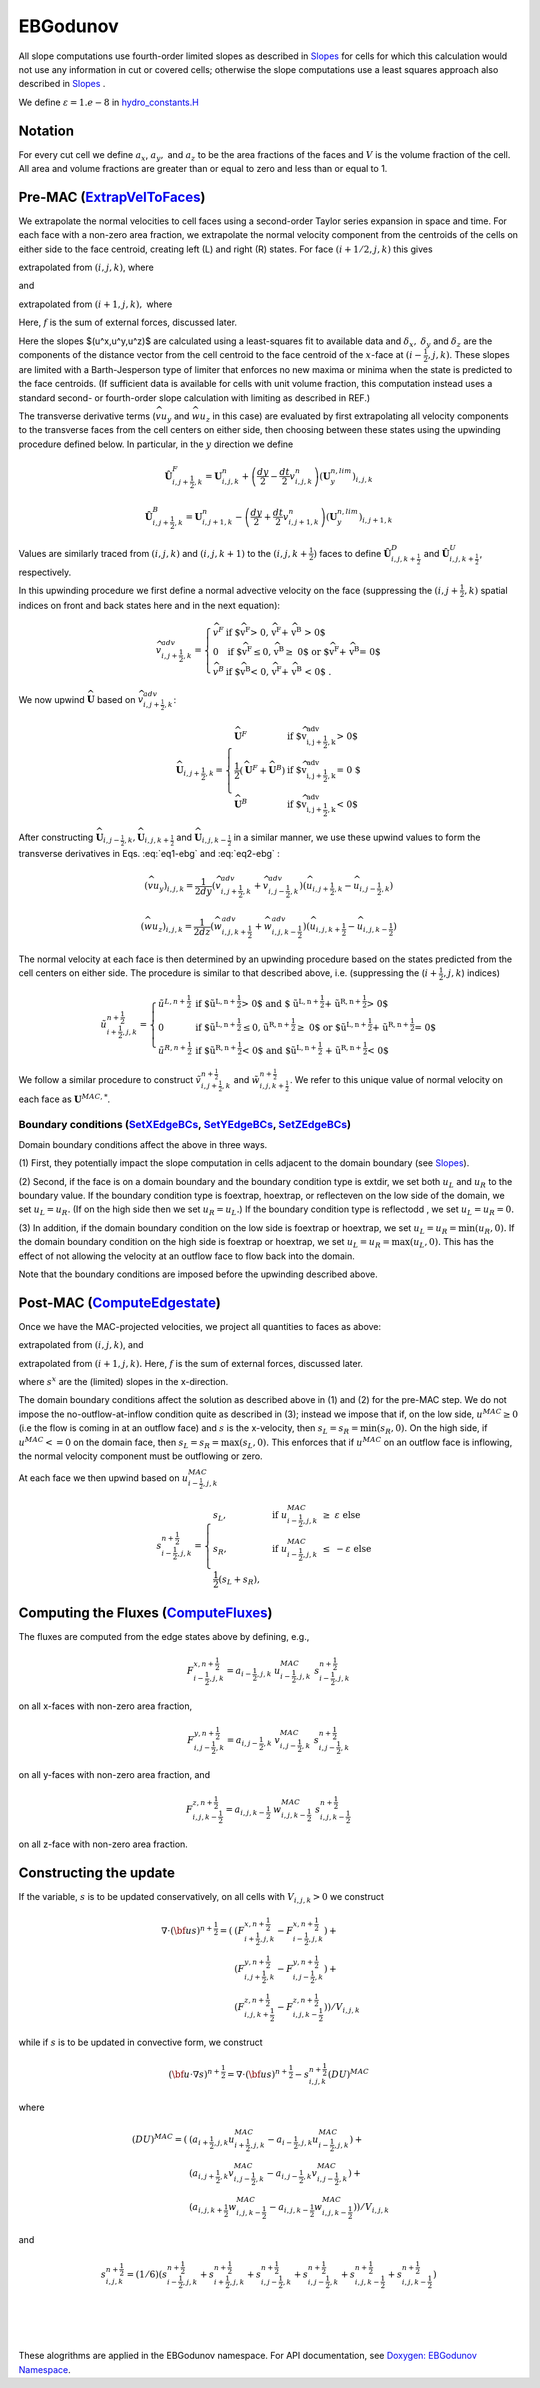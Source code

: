 EBGodunov
=========

All slope computations use fourth-order limited slopes as described in `Slopes`_ for cells for which
this calculation would not use any information in cut or covered cells; otherwise the slope computations
use a least squares approach also described in `Slopes`_ .

.. _`Slopes`: https://amrex-codes.github.io/amrex/hydro_html/Slopes.html

We define :math:`\varepsilon = 1.e-8` in `hydro_constants.H`_

.. _`hydro_constants.H`: https://amrex-codes.github.io/amrex-hydro/Doxygen/html/group__Utilities.html#ga57d5ce9bc3bca16e249c611342f3c550

Notation
--------

For every cut cell we define :math:`a_x`, :math:`a_y,` and :math:`a_z` to be the area fractions of the faces
and :math:`V` is the volume fraction of the cell.  All area and volume fractions are greater than or equal to zero
and less than or equal to 1.

Pre-MAC (`ExtrapVelToFaces`_)
-----------------------------

.. _`ExtrapVelToFaces`: https://amrex-codes.github.io/amrex-hydro/Doxygen/html/namespaceEBGodunov.html#abea06da38cd7e2c6a6ed94d761c4e996

We extrapolate the normal velocities to cell faces using a second-order Taylor series expansion
in space and time. For each face with a non-zero area fraction, we extrapolate the normal velocity
component from the centroids of the cells on either side to the face centroid, creating left (L)
and right (R) states. For face :math:`(i+1/2,j,k)` this gives

.. math::
   :label: eq1-ebg

   \tilde{u}_{i+\frac{1}{2},j,k}^{L,\frac{1}{2}} = \hat{u}_{i+\frac{1}{2},j,k}^{L} +
   \frac{dt}{2} \; (-(\widehat{v u_y})_{i,j,k} - (\widehat{w u_z})_{i,j,k} + f_{x,i,j,k}^n)

extrapolated from :math:`(i,j,k)`, where

.. math::
   :label: eq1-ebg2

   \hat{u}_{i+\frac{1}{2},j,k}^{L} = u_{i,j,k}^n + 
   \left( \delta x - \frac{dt}{2} u_{i,j,k}^n \right) 
   \; {u^x}_{i,j,k} +  \delta y \; {u^y}_{i,j,k} + \delta z \; {u^z}_{i,j,k}

and

.. math::
   :label: eq2-ebg

   \tilde{u}_{i+\frac{1}{2},j,k}^{R,\frac{1}{2}} = \hat{u}_{i+\frac{1}{2},j,k}^{R} +
   \frac{dt}{2} (-(\widehat{v u_y})_{i+1,j,k} - (\widehat{w u_z})_{i+1,j,k} + f_{x,i+1,j,k}^n)

extrapolated from :math:`(i+1,j,k),` where 

.. math::
   :label: eq2-ebg2

   \hat{u}_{i+\frac{1}{2},j,k}^{R} = u_{i+1,j,k}^n + 
   \left(\delta_x  - \frac{dt}{2} u_{i,j,k}^n \right) 
   \; {u^x}_{i+1,j,k} +  \delta y \; {u^y}_{i+1,j,k} + \delta z \; {u^z}_{i+1,j,k}

Here, :math:`f` is the sum of external forces, discussed later.

Here the slopes $(u^x,u^y,u^z)$ are calculated using a least-squares fit to available data and 
:math:`\delta_x,` :math:`\delta_y` and :math:`\delta_z` are the components of the distance vector 
from the cell centroid to the face centroid of the :math:`x`-face at :math:`(i-\frac{1}{2},j,k)`. 
These slopes are limited with a Barth-Jesperson type of limiter that enforces no new maxima or minima 
when the state is predicted to the face centroids. (If sufficient data is available for cells 
with unit volume fraction, this computation instead uses a standard second- or fourth-order 
slope calculation with limiting as described in REF.)

The transverse derivative terms (:math:`\widehat{v u_y}` and
:math:`\widehat{w u_z}` in this case)
are evaluated by first extrapolating all velocity components
to the transverse faces from the cell centers on either side,
then choosing between these states using the upwinding procedure
defined below.  In particular, in the :math:`y` direction we define

.. math::
    \hat{\boldsymbol{U}}^F_{i,j+\frac{1}{2},k} =  \boldsymbol{U}_{i,j,k}^n +
    \left( \frac{dy}{2} - \frac{dt}{2} v_{i,j,k}^n \right)
    (\boldsymbol{U}^{n,lim}_y)_{i,j,k}  \;\;\;

.. math::
    \hat{\boldsymbol{U}}^B_{i,j+\frac{1}{2},k} =  \boldsymbol{U}_{i,j+1,k}^n -
    \left( \frac{dy}{2} + \frac{dt}{2} v_{i,j+1,k}^n \right)
    (\boldsymbol{U}^{n,lim}_y)_{i,j+1,k} \;\;\;

Values are similarly traced from :math:`(i,j,k)` and :math:`(i,j,k+1)`
to the :math:`(i,j,k+\frac{1}{2})` faces to define
:math:`\hat{\boldsymbol{U}}^D_{i,j,k+\frac{1}{2}}` and
:math:`\hat{\boldsymbol{U}}^{U}_{i,j,k+\frac{1}{2}}`, respectively.

In this upwinding procedure we first define a normal advective
velocity on the face
(suppressing the :math:`({i,j+\frac{1}{2},k})` spatial indices on front and back
states here and in the next equation):

.. math::
    \widehat{v}^{adv}_{{i,j+\frac{1}{2},k}} = \left\{\begin{array}{lll}
     \widehat{v}^F & \mbox{if $\widehat{v}^F > 0, \;\; \widehat{v}^F + \widehat{v}^B
     > 0$} \\
     0   & \mbox{if $\widehat{v}^F \leq 0, \widehat{v}^B \geq  0$ or
    $\widehat{v}^F + \widehat{v}^B = 0$ } \\
     \widehat{v}^B & \mbox{if $\widehat{v}^B < 0, \;\; \widehat{v}^F + \widehat{v}^B
     < 0$ .} \end{array} \right.


We now upwind :math:`\widehat{\boldsymbol{U}}` based on :math:`\widehat{v}_{{i,j+\frac{1}{2},k}}^{adv}`:

.. math::
    \widehat{\boldsymbol{U}}_{{i,j+\frac{1}{2},k}} = \left\{\begin{array}{lll}
     \widehat{\boldsymbol{U}}^F & \mbox{if $\widehat{v}_{{i,j+\frac{1}{2},k}}^{adv} > 0$} \\
    \frac{1}{2} (\widehat{\boldsymbol{U}}^F + \widehat{\boldsymbol{U}}^B)  & \mbox{if $\widehat{v}_{{i,j+\frac{1}{2},k}}^{adv} = 0
    $} \\
     \widehat{\boldsymbol{U}}^B &
    \mbox{if $\widehat{v}_{{i,j+\frac{1}{2},k}}^{adv} < 0$} \end{array} \right.

After constructing :math:`\widehat{\boldsymbol{U}}_{{i,j-\frac{1}{2},k}}, \widehat{\boldsymbol{U}}_{i,j,k+\frac{1}{2}}`
and :math:`\widehat{\boldsymbol{U}}_{i,j,k-\frac{1}{2}}` in a similar manner,
we use these upwind values to form the transverse derivatives in
Eqs. :eq:`eq1-ebg` and :eq:`eq2-ebg` :

.. math::
    (\widehat{v u_y})_{i,j,k} = \frac{1}{2dy} ( \widehat{v}_{{i,j+\frac{1}{2},k}}^{adv} +
   \widehat{v}_{{i,j-\frac{1}{2},k}}^{adv} ) ( \widehat{u}_{{i,j+\frac{1}{2},k}} - \widehat{u}_{{i,j-\frac{1}{2},k}} )

.. math::
    (\widehat{w u_z})_{i,j,k} = \frac{1}{2dz} (\widehat{w}_{i,j,k+\frac{1}{2}}^{adv} +
   \widehat{w}_{i,j,k-\frac{1}{2}}^{adv} ) ( \widehat{u}_{i,j,k+\frac{1}{2}} - \widehat{u}_{i,j,k-\frac{1}{2}} )

The normal velocity at each face is then determined by an upwinding procedure
based on the states predicted from the cell centers on either side.  The
procedure is similar to that described above, i.e.
(suppressing the (:math:`i+\frac{1}{2},j,k`) indices)

.. math::
    \tilde{u}^{n+\frac{1}{2}}_{{i+\frac{1}{2},j,k}} = \left\{\begin{array}{lll}
    \tilde{u}^{L,n+\frac{1}{2}}
    & \mbox{if $\tilde{u}^{L,n+\frac{1}{2}} > 0$ and $ \tilde{u}^{L,n+\frac{1}{2}} +
    \tilde{u}^{R,n+\frac{1}{2}} > 0$} \\
    0 & \mbox{if $\tilde{u}^{L,n+\frac{1}{2}} \leq 0, \tilde{u}^{R,n+\frac{1}{2}} \geq  0$ or
    $\tilde{u}^{L,n+\frac{1}{2}} + \tilde{u}^{R,n+\frac{1}{2}} = 0$ } \\
    \tilde{u}^{R,n+\frac{1}{2}}
    & \mbox{if $\tilde{u}^{R,n+\frac{1}{2}} < 0$ and $\tilde{u}^{L,n+\frac{1}{2}}
    + \tilde{u}^{R,n+\frac{1}{2}} < 0$}
    \end{array} \right.

We follow a similar
procedure to construct :math:`\tilde{v}^{n+\frac{1}{2}}_{i,j+\frac{1}{2},k}`
and :math:`\tilde{w}^{n+\frac{1}{2}}_{i,j,k+\frac{1}{2}}`. We refer to this unique value of
normal velocity on each face as :math:`\boldsymbol{U}^{MAC,*}`.

Boundary conditions (`SetXEdgeBCs`_, `SetYEdgeBCs`_, `SetZEdgeBCs`_)
~~~~~~~~~~~~~~~~~~~~~~~~~~~~~~~~~~~~~~~~~~~~~~~~~~~~~~~~~~~~~~~~~~~~~~~~~~~~~~

.. _`SetXEdgeBCs`: https://amrex-codes.github.io/amrex-hydro/Doxygen/html/namespaceHydroBC.html#ab90f8ce229a7ebbc521dc27d65f2db9a
.. _`SetYEdgeBCs`: https://amrex-codes.github.io/amrex-hydro/Doxygen/html/namespaceHydroBC.html#a6865c2cfd50cc95f9b69ded1e8ac78ab
.. _`SetZEdgeBCs`: https://amrex-codes.github.io/amrex-hydro/Doxygen/html/namespaceHydroBC.html#a19ddc5ac50e9a6b9a98bc17f3815a62e

Domain boundary conditions affect the above in three ways.

(1) First, they potentially impact the slope computation in cells
adjacent to the domain boundary (see `Slopes`_).

(2) Second, if the face is on a domain boundary and the boundary
condition type is extdir, we set both :math:`u_L` and :math:`u_R` to the
boundary value. If the boundary condition type is foextrap, hoextrap, or
reflecteven on the low side of the domain,
we set :math:`u_L = u_R.` (If on the high side then we
set :math:`u_R = u_L.`) If the boundary condition type is reflectodd , we set
:math:`u_L = u_R = 0.`

(3) In addition, if the domain boundary condition on the low side is foextrap
or hoextrap, we set :math:`u_L = u_R = \min (u_R, 0).` If the domain boundary
condition on the high side is foextrap or hoextrap, we set
:math:`u_L = u_R = \max (u_L, 0).` This has the effect of not allowing
the velocity at an outflow face to flow back into the domain.

Note that the boundary conditions are imposed before the upwinding
described above.

Post-MAC (`ComputeEdgestate`_)
------------------------------

.. _`ComputeEdgeState`: https://amrex-codes.github.io/amrex-hydro/Doxygen/html/namespaceEBGodunov.html#afb5b3b4bcea09a8aeeb568ddde3a46e4

Once we have the MAC-projected velocities, we project all quantities to
faces as above:

.. math::
   :label: eq3-ebg

   \tilde{s}_{i+\frac{1}{2},j,k}^{L,{n+\frac{1}{2}}} & \approx s_{i,j,k}^n + \frac{dx}{2} s_x + \frac{dt}{2} s_t \\
    & = s_{i,j,k}^n + \left( \frac{dx}{2} - s^n_{i,j,k} \frac{dt}{2} \right) (s_x^{n,lim})_{i,j,k} \\
    & + \frac{dt}{2} (-(\widehat{v s_y})_{i,j,k} - (\widehat{w s_z})_{i,j,k} + f_{x,i,j,k}^n)

extrapolated from :math:`(i,j,k)`, and

.. math::
   :label: eq4-ebg

    \tilde{s}_{i+\frac{1}{2},j,k}^{R,{n+\frac{1}{2}}} & \approx s_{i+1,j,k}^n - \frac{dx}{2} s_x + \frac{dt}{2} s_t \\
    & = s_{i+1,j,k}^n - \left( \frac{dx}{2} + s^n_{i+1,j,k} \frac{dt}{2} \right)(s^{n,lim}_x)_{i+1,j,k} \\
    & + \frac{dt}{2} (-(\widehat{v s_y})_{i+1,j,k} - (\widehat{w s_z})_{i+1,j,k} + f_{x,i+1,j,k}^n)

extrapolated from :math:`(i+1,j,k).` Here, :math:`f` is the sum of external forces, discussed later.

where :math:`s^x` are the (limited) slopes in the x-direction.

The domain boundary conditions affect the solution as described above in
(1) and (2) for the pre-MAC step. We do not impose the
no-outflow-at-inflow condition quite as described in (3); instead we
impose that if, on the low side, :math:`u^{MAC}\ge 0` (i.e the flow is
coming in at an outflow face) and :math:`s` is the x-velocity, then
:math:`s_L = s_R = \min(s_R,0).` On the high side, if
:math:`u^{MAC}<= 0` on the domain face, then
:math:`s_L = s_R = \max(s_L,0).` This enforces that if :math:`u^{MAC}`
on an outflow face is inflowing, the normal velocity component must be
outflowing or zero.

At each face we then upwind based on :math:`u^{MAC}_{i-\frac{1}{2},j,k}`

.. math::

   s_{i-\frac{1}{2},j,k}^{{n+\frac{1}{2}}} =
   \begin{cases}
   s_L, & \mathrm{if} \; u^{MAC}_{i-\frac{1}{2},j,k}\; \ge  \; \varepsilon  \; \mathrm{else} \\
   s_R, & \mathrm{if} \; u^{MAC}_{i-\frac{1}{2},j,k}\; \le  \; -\varepsilon  \; \mathrm{else} \\
   \frac{1}{2}(s_L + s_R),
   \end{cases}

Computing the Fluxes (`ComputeFluxes`_)
---------------------------------------

.. _`ComputeFluxes`: https://amrex-codes.github.io/amrex-hydro/Doxygen/html/namespaceHydroUtils.html#ab70f040557a658e70ba076c9d105bab7

The fluxes are computed from the edge states above by defining, e.g.,

.. math::

   F_{i-\frac{1}{2},j,k}^{x,n+\frac{1}{2}} = a_{i-\frac{1}{2},j,k} \; u^{MAC}_{i-\frac{1}{2},j,k} \; s_{i-\frac{1}{2},j,k}^{n+\frac{1}{2}}

on all x-faces with non-zero area fraction,

.. math::

   F_{i,j-\frac{1}{2},k}^{y,n+\frac{1}{2}} = a_{i,j-\frac{1}{2},k} \; v^{MAC}_{i,j-\frac{1}{2},k} \; s_{i,j-\frac{1}{2},k}^{n+\frac{1}{2}}

on all y-faces with non-zero area fraction, and

.. math::

   F_{i,j,k-\frac{1}{2}}^{z,n+\frac{1}{2}} = a_{i,j,k-\frac{1}{2}} \; w^{MAC}_{i,j,k-\frac{1}{2}}\; s_{i,j,k-\frac{1}{2}}^{n+\frac{1}{2}}

on all z-face with non-zero area fraction.

Constructing the update
-----------------------

If the variable, :math:`s` is to be updated conservatively, on all cells with :math:`V_{i,j,k} > 0` we construct

.. math::

   \nabla \cdot ({\bf u}s)^{n+\frac{1}{2}} = (
                           & ( F_{i+\frac{1}{2},j,k}^{{x,n+\frac{1}{2}}} -F_{i-\frac{1}{2},j,k}^{{x,n+\frac{1}{2}}}) + \\
                           & ( F_{i,j+\frac{1}{2},k}^{{y,n+\frac{1}{2}}} -F_{i,j-\frac{1}{2},k}^{{y,n+\frac{1}{2}}}) + \\
                           & ( F_{i,j,k+\frac{1}{2}}^{{z,n+\frac{1}{2}}} -F_{i,j,k-\frac{1}{2}}^{{z,n+\frac{1}{2}}}) ) / V_{i,j,k}

while if :math:`s` is to be updated in convective form, we construct

.. math::

   ({\bf u}\cdot \nabla s)^{n+\frac{1}{2}} = \nabla \cdot ({\bf u}s)^{n+\frac{1}{2}} - s_{i,j,k}^{{n+\frac{1}{2}}} (DU)^{MAC}

where

.. math::

   (DU)^{MAC}  = ( & (a_{i+\frac{1}{2},j,k} u^{MAC}_{i+\frac{1}{2},j,k}- a_{i-\frac{1}{2},j,k} u^{MAC}_{i-\frac{1}{2},j,k}) + \\
                   & (a_{i,j+\frac{1}{2},k} v^{MAC}_{i,j-\frac{1}{2},k}- a_{i,j-\frac{1}{2},k} v^{MAC}_{i,j-\frac{1}{2},k}) + \\
                   & (a_{i,j,k+\frac{1}{2}} w^{MAC}_{i,j,k-\frac{1}{2}}- a_{i,j,k-\frac{1}{2}} w^{MAC}_{i,j,k-\frac{1}{2}}) ) / V_{i,j,k}

and

.. math::

   s_{i,j,k}^{{n+\frac{1}{2}}} = (1/6) (
                    s_{i-\frac{1}{2},j,k}^{{n+\frac{1}{2}}} + s_{i+\frac{1}{2},j,k}^{{n+\frac{1}{2}}}
                +   s_{i,j-\frac{1}{2},k}^{{n+\frac{1}{2}}} + s_{i,j-\frac{1}{2},k}^{{n+\frac{1}{2}}}
                +   s_{i,j,k-\frac{1}{2}}^{{n+\frac{1}{2}}} + s_{i,j,k-\frac{1}{2}}^{{n+\frac{1}{2}}} )

|
|
|

These alogrithms are applied in the EBGodunov namespace. For API documentation, see
`Doxygen: EBGodunov Namespace`_.

.. _`Doxygen: EBGodunov Namespace`: https://amrex-codes.github.io/amrex-hydro/Doxygen/html/namespaceEBGodunov.html
